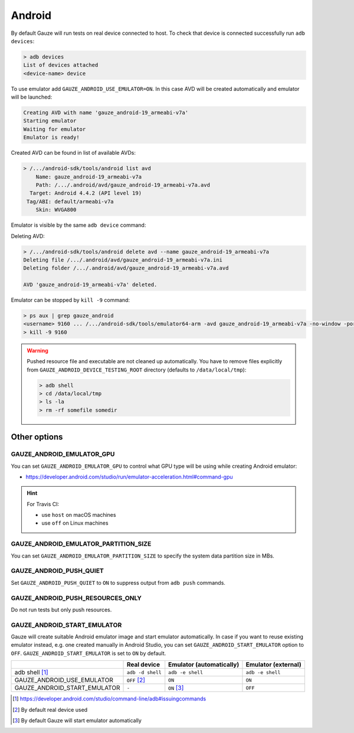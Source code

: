 .. spelling::

  adb

Android
-------

By default Gauze will run tests on real device connected to host. To check
that device is connected successfully run ``adb devices``:

.. code-block:: none

  > adb devices
  List of devices attached
  <device-name> device

To use emulator add ``GAUZE_ANDROID_USE_EMULATOR=ON``. In this case AVD
will be created automatically and emulator will be launched:

.. code-block:: none

  Creating AVD with name 'gauze_android-19_armeabi-v7a'
  Starting emulator
  Waiting for emulator
  Emulator is ready!

Created AVD can be found in list of available AVDs:

.. code-block:: none

  > /.../android-sdk/tools/android list avd
      Name: gauze_android-19_armeabi-v7a
      Path: /.../.android/avd/gauze_android-19_armeabi-v7a.avd
    Target: Android 4.4.2 (API level 19)
   Tag/ABI: default/armeabi-v7a
      Skin: WVGA800

Emulator is visible by the same ``adb device`` command:

.. code-block:: none
  :emphasize-lines: 3

  > /.../android-sdk/platform-tools/adb devices
  List of devices attached
  emulator-5678   device
  <device-name>   device

Deleting AVD:

.. code-block:: none

  > /.../android-sdk/tools/android delete avd --name gauze_android-19_armeabi-v7a
  Deleting file /.../.android/avd/gauze_android-19_armeabi-v7a.ini
  Deleting folder /.../.android/avd/gauze_android-19_armeabi-v7a.avd

  AVD 'gauze_android-19_armeabi-v7a' deleted.

Emulator can be stopped by ``kill -9`` command:

.. code-block:: none

  > ps aux | grep gauze_android
  <username> 9160 ... /.../android-sdk/tools/emulator64-arm -avd gauze_android-19_armeabi-v7a -no-window -port 5678 -gpu host
  > kill -9 9160

.. warning::

  Pushed resource file and executable are not cleaned up automatically. You
  have to remove files explicitly from ``GAUZE_ANDROID_DEVICE_TESTING_ROOT``
  directory (defaults to ``/data/local/tmp``):

  .. code-block:: none

    > adb shell
    > cd /data/local/tmp
    > ls -la
    > rm -rf somefile somedir

Other options
=============

GAUZE_ANDROID_EMULATOR_GPU
~~~~~~~~~~~~~~~~~~~~~~~~~~

You can set ``GAUZE_ANDROID_EMULATOR_GPU`` to control what GPU type will be
using while creating Android emulator:

* https://developer.android.com/studio/run/emulator-acceleration.html#command-gpu

.. hint::

  For Travis CI:

  * use ``host`` on macOS machines
  * use ``off`` on Linux machines

GAUZE_ANDROID_EMULATOR_PARTITION_SIZE
~~~~~~~~~~~~~~~~~~~~~~~~~~~~~~~~~~~~~

You can set ``GAUZE_ANDROID_EMULATOR_PARTITION_SIZE`` to specify the system
data partition size in MBs.

GAUZE_ANDROID_PUSH_QUIET
~~~~~~~~~~~~~~~~~~~~~~~~

Set ``GAUZE_ANDROID_PUSH_QUIET`` to ``ON`` to suppress output from ``adb push``
commands.

GAUZE_ANDROID_PUSH_RESOURCES_ONLY
~~~~~~~~~~~~~~~~~~~~~~~~~~~~~~~~~

Do not run tests but only push resources.

GAUZE_ANDROID_START_EMULATOR
~~~~~~~~~~~~~~~~~~~~~~~~~~~~

Gauze will create suitable Android emulator image and start emulator
automatically. In case if you want to reuse existing emulator instead, e.g. one
created manually in Android Studio, you can set ``GAUZE_ANDROID_START_EMULATOR``
option to ``OFF``. ``GAUZE_ANDROID_START_EMULATOR`` is set to ``ON`` by default.

+------------------------------+------------------+------------------+------------------+
|                              | Real device      | Emulator         | Emulator         |
|                              |                  | (automatically)  | (external)       |
+==============================+==================+==================+==================+
| adb shell [1]_               | ``adb -d shell`` | ``adb -e shell`` | ``adb -e shell`` |
+------------------------------+------------------+------------------+------------------+
| GAUZE_ANDROID_USE_EMULATOR   | ``OFF`` [2]_     | ``ON``           | ``ON``           |
+------------------------------+------------------+------------------+------------------+
| GAUZE_ANDROID_START_EMULATOR | ``-``            | ``ON`` [3]_      | ``OFF``          |
+------------------------------+------------------+------------------+------------------+

.. [1] https://developer.android.com/studio/command-line/adb#issuingcommands
.. [2] By default real device used
.. [3] By default Gauze will start emulator automatically
